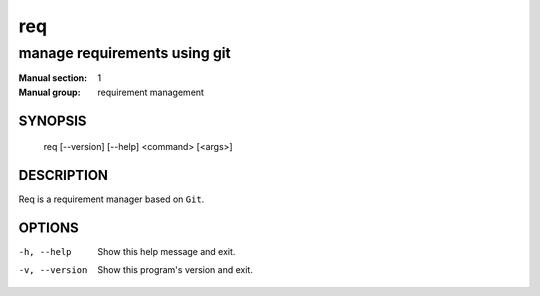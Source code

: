 ===
req
===

-----------------------------
manage requirements using git
-----------------------------

:Manual section: 1
:Manual group: requirement management

SYNOPSIS
========

  req [--version] [--help] <command> [<args>]

DESCRIPTION
===========

Req is a requirement manager based on ``Git``.

OPTIONS
=======

-h, --help          Show this help message and exit.
-v, --version       Show this program's version and exit.
